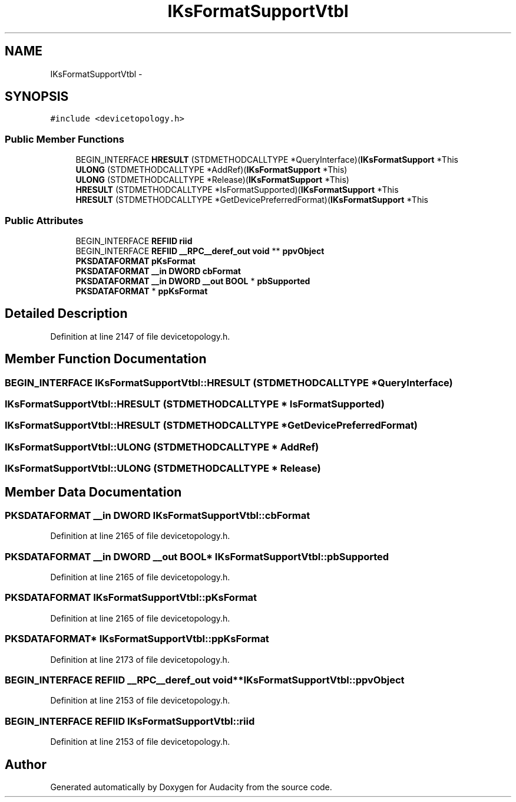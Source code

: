 .TH "IKsFormatSupportVtbl" 3 "Thu Apr 28 2016" "Audacity" \" -*- nroff -*-
.ad l
.nh
.SH NAME
IKsFormatSupportVtbl \- 
.SH SYNOPSIS
.br
.PP
.PP
\fC#include <devicetopology\&.h>\fP
.SS "Public Member Functions"

.in +1c
.ti -1c
.RI "BEGIN_INTERFACE \fBHRESULT\fP (STDMETHODCALLTYPE *QueryInterface)(\fBIKsFormatSupport\fP *This"
.br
.ti -1c
.RI "\fBULONG\fP (STDMETHODCALLTYPE *AddRef)(\fBIKsFormatSupport\fP *This)"
.br
.ti -1c
.RI "\fBULONG\fP (STDMETHODCALLTYPE *Release)(\fBIKsFormatSupport\fP *This)"
.br
.ti -1c
.RI "\fBHRESULT\fP (STDMETHODCALLTYPE *IsFormatSupported)(\fBIKsFormatSupport\fP *This"
.br
.ti -1c
.RI "\fBHRESULT\fP (STDMETHODCALLTYPE *GetDevicePreferredFormat)(\fBIKsFormatSupport\fP *This"
.br
.in -1c
.SS "Public Attributes"

.in +1c
.ti -1c
.RI "BEGIN_INTERFACE \fBREFIID\fP \fBriid\fP"
.br
.ti -1c
.RI "BEGIN_INTERFACE \fBREFIID\fP \fB__RPC__deref_out\fP \fBvoid\fP ** \fBppvObject\fP"
.br
.ti -1c
.RI "\fBPKSDATAFORMAT\fP \fBpKsFormat\fP"
.br
.ti -1c
.RI "\fBPKSDATAFORMAT\fP \fB__in\fP \fBDWORD\fP \fBcbFormat\fP"
.br
.ti -1c
.RI "\fBPKSDATAFORMAT\fP \fB__in\fP \fBDWORD\fP \fB__out\fP \fBBOOL\fP * \fBpbSupported\fP"
.br
.ti -1c
.RI "\fBPKSDATAFORMAT\fP * \fBppKsFormat\fP"
.br
.in -1c
.SH "Detailed Description"
.PP 
Definition at line 2147 of file devicetopology\&.h\&.
.SH "Member Function Documentation"
.PP 
.SS "BEGIN_INTERFACE IKsFormatSupportVtbl::HRESULT (STDMETHODCALLTYPE * QueryInterface)"

.SS "IKsFormatSupportVtbl::HRESULT (STDMETHODCALLTYPE * IsFormatSupported)"

.SS "IKsFormatSupportVtbl::HRESULT (STDMETHODCALLTYPE * GetDevicePreferredFormat)"

.SS "IKsFormatSupportVtbl::ULONG (STDMETHODCALLTYPE * AddRef)"

.SS "IKsFormatSupportVtbl::ULONG (STDMETHODCALLTYPE * Release)"

.SH "Member Data Documentation"
.PP 
.SS "\fBPKSDATAFORMAT\fP \fB__in\fP \fBDWORD\fP IKsFormatSupportVtbl::cbFormat"

.PP
Definition at line 2165 of file devicetopology\&.h\&.
.SS "\fBPKSDATAFORMAT\fP \fB__in\fP \fBDWORD\fP \fB__out\fP \fBBOOL\fP* IKsFormatSupportVtbl::pbSupported"

.PP
Definition at line 2165 of file devicetopology\&.h\&.
.SS "\fBPKSDATAFORMAT\fP IKsFormatSupportVtbl::pKsFormat"

.PP
Definition at line 2165 of file devicetopology\&.h\&.
.SS "\fBPKSDATAFORMAT\fP* IKsFormatSupportVtbl::ppKsFormat"

.PP
Definition at line 2173 of file devicetopology\&.h\&.
.SS "BEGIN_INTERFACE \fBREFIID\fP \fB__RPC__deref_out\fP \fBvoid\fP** IKsFormatSupportVtbl::ppvObject"

.PP
Definition at line 2153 of file devicetopology\&.h\&.
.SS "BEGIN_INTERFACE \fBREFIID\fP IKsFormatSupportVtbl::riid"

.PP
Definition at line 2153 of file devicetopology\&.h\&.

.SH "Author"
.PP 
Generated automatically by Doxygen for Audacity from the source code\&.
